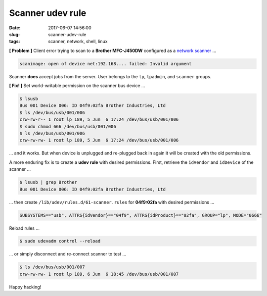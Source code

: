 =================
Scanner udev rule
=================

:date: 2017-06-07 14:56:00
:slug: scanner-udev-rule
:tags: scanner, network, shell, linux

**[ Problem ]** Client error trying to scan to a **Brother MFC-J450DW** configured as a `network scanner <http://www.circuidipity.com/network-printer-scanner.html>`_ ...

.. code-block:: bash

    scanimage: open of device net:192.168.... failed: Invalid argument

Scanner **does** accept jobs from the server. User belongs to the ``lp``, ``lpadmin``, and ``scanner`` groups.

**[ Fix! ]** Set world-writable permission on the scanner bus device ...

.. code-block:: bash

    $ lsusb
    Bus 001 Device 006: ID 04f9:02fa Brother Industries, Ltd
    $ ls /dev/bus/usb/001/006
    crw-rw-r-- 1 root lp 189, 5 Jun  6 17:24 /dev/bus/usb/001/006
    $ sudo chmod 666 /dev/bus/usb/001/006
    $ ls /dev/bus/usb/001/006
    crw-rw-rw- 1 root lp 189, 5 Jun  6 17:24 /dev/bus/usb/001/006

... and it works. But when device is unplugged and re-plugged back in again it will be created with the old permissions.

A more enduring fix is to create a **udev rule** with desired permissions. First, retrieve the ``idVendor`` and ``idDevice`` of the scanner ...

.. code-block:: bash

    $ lsusb | grep Brother
    Bus 001 Device 006: ID 04f9:02fa Brother Industries, Ltd

... then create ``/lib/udev/rules.d/61-scanner.rules`` for **04f9:02fa** with desired permissions ...

.. code-block:: bash

    SUBSYSTEMS=="usb", ATTRS{idVendor}=="04f9", ATTRS{idProduct}=="02fa", GROUP="lp", MODE="0666"

Reload rules ...

.. code-block:: bash

    $ sudo udevadm control --reload 

... or simply disconnect and re-connect scanner to test ...

.. code-block:: bash

    $ ls /dev/bus/usb/001/007
    crw-rw-rw- 1 root lp 189, 6 Jun  6 18:45 /dev/bus/usb/001/007

Happy hacking!
